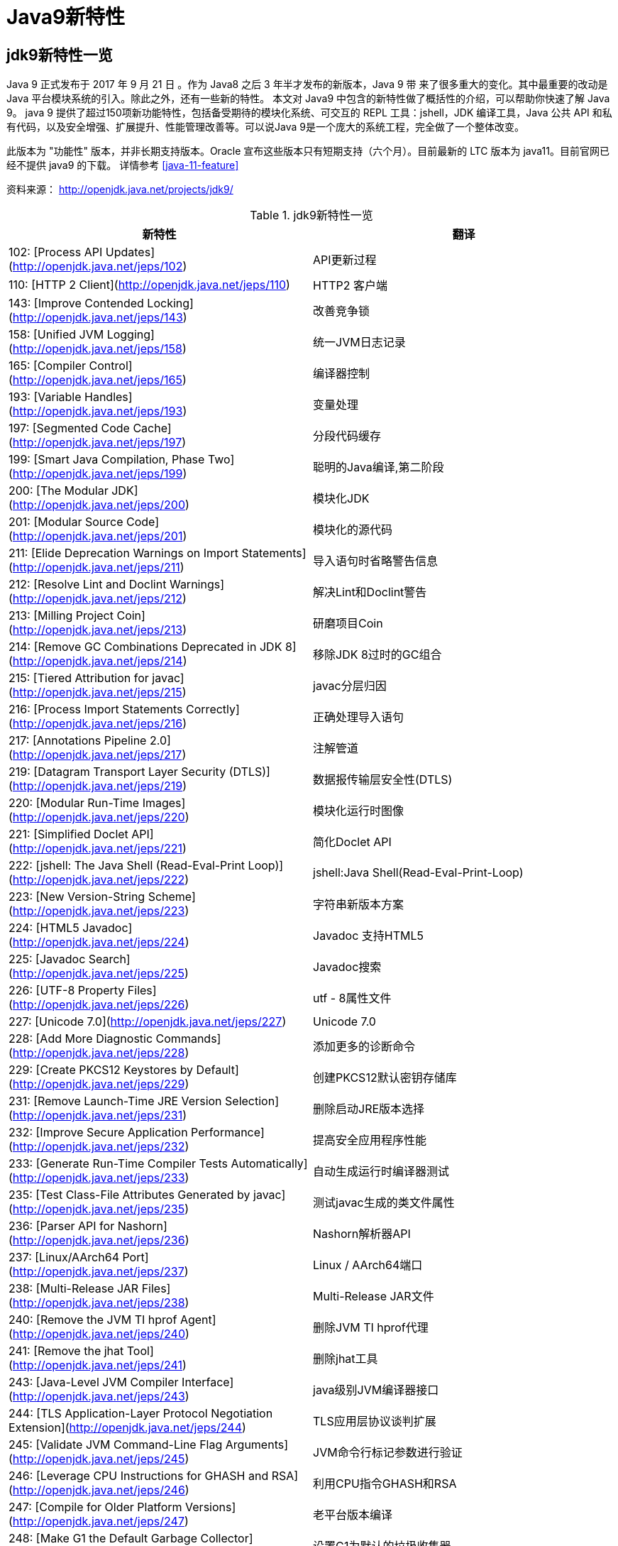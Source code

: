 [[java-9-feature]]
= Java9新特性

[[java-9-feature-overview]]
== jdk9新特性一览
Java 9 正式发布于 2017 年 9 月 21 日 。作为 Java8 之后 3 年半才发布的新版本，Java 9 带 来了很多重大的变化。其中最重要的改动是 Java 平台模块系统的引入。除此之外，还有一些新的特性。 本文对 Java9 中包含的新特性做了概括性的介绍，可以帮助你快速了解 Java 9。
java 9 提供了超过150项新功能特性，包括备受期待的模块化系统、可交互的 REPL 工具：jshell，JDK 编译工具，Java 公共 API 和私有代码，以及安全增强、扩展提升、性能管理改善等。可以说Java 9是一个庞大的系统工程，完全做了一个整体改变。


此版本为 "功能性" 版本，并非长期支持版本。Oracle 宣布这些版本只有短期支持（六个月）。目前最新的 LTC 版本为 java11。目前官网已经不提供 java9 的下载。
详情参考 <<java-11-feature>>

资料来源： http://openjdk.java.net/projects/jdk9/

[[beans-factory-tbl]]
.jdk9新特性一览
|===
| 新特性| 翻译

|  102: [Process API Updates](http://openjdk.java.net/jeps/102)         | API更新过程

| 110: [HTTP 2 Client](http://openjdk.java.net/jeps/110)       | HTTP2 客户端

| 143: [Improve Contended Locking](http://openjdk.java.net/jeps/143) | 改善竞争锁

| 158: [Unified JVM Logging](http://openjdk.java.net/jeps/158) | 统一JVM日志记录

| 165: [Compiler Control](http://openjdk.java.net/jeps/165)    | 编译器控制

| 193: [Variable Handles](http://openjdk.java.net/jeps/193)    | 变量处理

| 197: [Segmented Code Cache](http://openjdk.java.net/jeps/197) | 分段代码缓存

| 199: [Smart Java Compilation, Phase Two](http://openjdk.java.net/jeps/199) | 聪明的Java编译,第二阶段

| 200: [The Modular JDK](http://openjdk.java.net/jeps/200)     | 模块化JDK

| 201: [Modular Source Code](http://openjdk.java.net/jeps/201) | 模块化的源代码

| 211: [Elide Deprecation Warnings on Import Statements](http://openjdk.java.net/jeps/211) | 导入语句时省略警告信息

| 212: [Resolve Lint and Doclint Warnings](http://openjdk.java.net/jeps/212) | 解决Lint和Doclint警告

| 213: [Milling Project Coin](http://openjdk.java.net/jeps/213) | 研磨项目Coin

| 214: [Remove GC Combinations Deprecated in JDK 8](http://openjdk.java.net/jeps/214) | 移除JDK 8过时的GC组合

| 215: [Tiered Attribution for javac](http://openjdk.java.net/jeps/215) | javac分层归因

| 216: [Process Import Statements Correctly](http://openjdk.java.net/jeps/216) | 正确处理导入语句

| 217: [Annotations Pipeline 2.0](http://openjdk.java.net/jeps/217) | 注解管道

| 219: [Datagram Transport Layer Security (DTLS)](http://openjdk.java.net/jeps/219) | 数据报传输层安全性(DTLS)

| 220: [Modular Run-Time Images](http://openjdk.java.net/jeps/220) | 模块化运行时图像

| 221: [Simplified Doclet API](http://openjdk.java.net/jeps/221) | 简化Doclet API

| 222: [jshell: The Java Shell (Read-Eval-Print Loop)](http://openjdk.java.net/jeps/222) | jshell:Java Shell(Read-Eval-Print-Loop)

| 223: [New Version-String Scheme](http://openjdk.java.net/jeps/223) | 字符串新版本方案

| 224: [HTML5 Javadoc](http://openjdk.java.net/jeps/224)       | Javadoc 支持HTML5

| 225: [Javadoc Search](http://openjdk.java.net/jeps/225)      | Javadoc搜索

| 226: [UTF-8 Property Files](http://openjdk.java.net/jeps/226) | utf - 8属性文件

| 227: [Unicode 7.0](http://openjdk.java.net/jeps/227)         | Unicode 7.0

| 228: [Add More Diagnostic Commands](http://openjdk.java.net/jeps/228) | 添加更多的诊断命令

| 229: [Create PKCS12 Keystores by Default](http://openjdk.java.net/jeps/229) | 创建PKCS12默认密钥存储库

| 231: [Remove Launch-Time JRE Version Selection](http://openjdk.java.net/jeps/231) | 删除启动JRE版本选择

| 232: [Improve Secure Application Performance](http://openjdk.java.net/jeps/232) | 提高安全应用程序性能

| 233: [Generate Run-Time Compiler Tests Automatically](http://openjdk.java.net/jeps/233) | 自动生成运行时编译器测试

| 235: [Test Class-File Attributes Generated by javac](http://openjdk.java.net/jeps/235) | 测试javac生成的类文件属性

| 236: [Parser API for Nashorn](http://openjdk.java.net/jeps/236) | Nashorn解析器API

| 237: [Linux/AArch64 Port](http://openjdk.java.net/jeps/237)  | Linux / AArch64端口

| 238: [Multi-Release JAR Files](http://openjdk.java.net/jeps/238) | Multi-Release JAR文件

| 240: [Remove the JVM TI hprof Agent](http://openjdk.java.net/jeps/240) | 删除JVM TI hprof代理

| 241: [Remove the jhat Tool](http://openjdk.java.net/jeps/241) | 删除jhat工具

| 243: [Java-Level JVM Compiler Interface](http://openjdk.java.net/jeps/243) | java级别JVM编译器接口

| 244: [TLS Application-Layer Protocol Negotiation Extension](http://openjdk.java.net/jeps/244) | TLS应用层协议谈判扩展

| 245: [Validate JVM Command-Line Flag Arguments](http://openjdk.java.net/jeps/245) | JVM命令行标记参数进行验证

| 246: [Leverage CPU Instructions for GHASH and RSA](http://openjdk.java.net/jeps/246) | 利用CPU指令GHASH和RSA

| 247: [Compile for Older Platform Versions](http://openjdk.java.net/jeps/247) | 老平台版本编译

| 248: [Make G1 the Default Garbage Collector](http://openjdk.java.net/jeps/248) | 设置G1为默认的垃圾收集器

| 249: [OCSP Stapling for TLS](http://openjdk.java.net/jeps/249) | OCSP装订TLS

| 250: [Store Interned Strings in CDS Archives](http://openjdk.java.net/jeps/250) | CDS档案中存储实际字符串

| 251: [Multi-Resolution Images](http://openjdk.java.net/jeps/251) | 多分辨率图像

| 252: [Use CLDR Locale Data by Default](http://openjdk.java.net/jeps/252) | 使用系统默认语言环境数据

| 253: [Prepare JavaFX UI Controls & CSS APIs for Modularization](http://openjdk.java.net/jeps/253) | 准备JavaFX UI控件和CSS api用于模块化

| 254: [Compact Strings](http://openjdk.java.net/jeps/254)     | 紧凑的字符串

| 255: [Merge Selected Xerces 2.11.0 Updates into JAXP](http://openjdk.java.net/jeps/255) | 合并选定的Xerces 2.11.0更新到JAXP

| 256: [BeanInfo Annotations](http://openjdk.java.net/jeps/256) | BeanInfo注解

| 257: [Update JavaFX/Media to Newer Version of GStreamer](http://openjdk.java.net/jeps/257) | 更新JavaFX /Media 到GStreamer的新版本

| 258: [HarfBuzz Font-Layout Engine](http://openjdk.java.net/jeps/258) | HarfBuzz文字编排引擎

| 259: [Stack-Walking API](http://openjdk.java.net/jeps/259)   | 提供Stack – Walking API

| 260: [Encapsulate Most Internal APIs](http://openjdk.java.net/jeps/260) | 封装内部api

| 261: [Module System](http://openjdk.java.net/jeps/261)       | 模块系统

| 262: [TIFF Image I/O](http://openjdk.java.net/jeps/262)      | TIFF图像I/O

| 263: [HiDPI Graphics on Windows and Linux](http://openjdk.java.net/jeps/263) | Windows和Linux上的HiDPI图形

| 264: [Platform Logging API and Service](http://openjdk.java.net/jeps/264) | 日志API和服务平台

| 265: [Marlin Graphics Renderer](http://openjdk.java.net/jeps/265) | Marlin图形渲染器

| 266: [More Concurrency Updates](http://openjdk.java.net/jeps/266) | 更多的并发更新

| 267: [Unicode 8.0](http://openjdk.java.net/jeps/267)         | Unicode 8.0

| 268: [XML Catalogs](http://openjdk.java.net/jeps/268)        | XML目录

| 269: [Convenience Factory Methods for Collections](http://openjdk.java.net/jeps/269) | 方便的集合工厂方法

| 270: [Reserved Stack Areas for Critical Sections](http://openjdk.java.net/jeps/270) | 保留堆栈领域至关重要的部分

| 271: [Unified GC Logging](http://openjdk.java.net/jeps/271)  | 统一的GC日志记录

| 272: [Platform-Specific Desktop Features](http://openjdk.java.net/jeps/272) | 特定于平台的桌面功能

| 273: [DRBG-Based SecureRandom Implementations](http://openjdk.java.net/jeps/273) | 基于DRBG 的SecureRandom实现

| 274: [Enhanced Method Handles](http://openjdk.java.net/jeps/274) | 增强的方法处理

| 275: [Modular Java Application Packaging](http://openjdk.java.net/jeps/275) | 模块化Java应用程序包装

| 276: [Dynamic Linking of Language-Defined Object Models](http://openjdk.java.net/jeps/276) | 语言定义对象模型的动态链接

| 277: [Enhanced Deprecation](http://openjdk.java.net/jeps/277) | 增强的弃用

| 278: [Additional Tests for Humongous Objects in G1](http://openjdk.java.net/jeps/278) | 为G1的极大对象提供额外的测试

| 279: [Improve Test-Failure Troubleshooting](http://openjdk.java.net/jeps/279) | 改善测试失败的故障排除

| 280: [Indify String Concatenation](http://openjdk.java.net/jeps/280) | Indify字符串连接

| 281: [HotSpot C++ Unit-Test Framework](http://openjdk.java.net/jeps/281) | 热点c++的单元测试框架

| 282: [jlink: The Java Linker](http://openjdk.java.net/jeps/282) | jlink:Java连接器

| 283: [Enable GTK 3 on Linux](http://openjdk.java.net/jeps/283) | 在Linux上启用GTK 3

| 284: [New HotSpot Build System](http://openjdk.java.net/jeps/284) | 新热点的构建系统

| 285: [Spin-Wait Hints](http://openjdk.java.net/jeps/285)     | 循环等待提示

| 287: [SHA-3 Hash Algorithms](http://openjdk.java.net/jeps/287) | SHA-3散列算法

| 288: [Disable SHA-1 Certificates](http://openjdk.java.net/jeps/288) | 禁用sha - 1证书

| 289: [Deprecate the Applet API](http://openjdk.java.net/jeps/289) | 标记过时的Applet API

| 290: [Filter Incoming Serialization Data](http://openjdk.java.net/jeps/290) | 过滤传入的序列化数据

| 291: [Deprecate the Concurrent Mark Sweep (CMS) Garbage Collector](http://openjdk.java.net/jeps/291) | 反对并发标记清理垃圾收集器(CMS)

| 292: [Implement Selected ECMAScript 6 Features in Nashorn](http://openjdk.java.net/jeps/292) | 实现选定的ECMAScript Nashorn 6特性

| 294: [Linux/s390x Port](http://openjdk.java.net/jeps/294)    | Linux / s390x端口

| 295: [Ahead-of-Time Compilation](http://openjdk.java.net/jeps/295) | 提前编译

| 297: [Unified arm32/arm64 Port](http://openjdk.java.net/jeps/297) | 统一的arm32 / arm64端口

| 298: [Remove Demos and Samples](http://openjdk.java.net/jeps/298) | 删除演示和样本

| 299: [Reorganize Documentation](http://openjdk.java.net/jeps/299) | 整理文档
|===

[[java-9-feature-jigsaw]]
== 模块化系统 Jigsaw > Modularity

[[java-9-feature-jigsaw-Feature]]
=== 官方 Feature
###
- 200: The Modular JDK 201: Modular Source Code

- 220: Modular Run-Time Images

- 260: Encapsulate Most Internal APIs 

- 261: Module System

- 282: jlink: The Java Linker

### 概述

> Java 平台模块系统，也就是 Project Jigsaw，把模块化开发实践引入到了 Java 平台中。在引入了模块系统之后，JDK 被重新组织成 94 个模块。Java 应用可以通过新增的 jlink 工具，创建出只包含所依赖的 JDK 模块的自定义运行时镜像。这样可以极大的减少 Java 运行时环境的大小。这对于目前流行的不可变基础设施的实践来说，镜像的大小的减少可以节省很多存储空间和带宽资源 。

> 模块化开发的实践在软件开发领域并不是一个新的概念。Java 开发社区已经使用这样的模块化实践有相当长的一段时间。主流的构建工具，包括 Apache Maven 和 Gradle 都支持把一个大的项目划分成若干个子项目。子项目之间通过不同的依赖关系组织在一起。每个子项目在构建之后都会产生对应的 JAR 文件。 在 Java9 中 ，已有的这些项目可以很容易的升级转换为 Java 9 模块 ，并保持原有的组织结构不变。

> Java 9 模块的重要特征是在其工件（artifact）的根目录中包含了一个描述模块的 module-info.class 文 件。 工件的格式可以是传统的 JAR 文件或是 Java 9 新增的 JMOD 文件。这个文件由根目录中的源代码文件 module-info.java 编译而来。该模块声明文件可以描述模块的不同特征。模块声明文件中可以包含的内容如下：

- 模块导出的包：使用 exports 可以声明模块对其他模块所导出的包。包中的 public 和 protected 类型，以及这些类型的 public 和 protected 成员可以被其他模块所访问。没有声明为导出的包相当于模块中的私有成员，不能被其他模块使用。

- 模块的依赖关系：使用 requires 可以声明模块对其他模块的依赖关系。使用 requires transitive 可 以把一个模块依赖声明为传递的。传递的模块依赖可以被依赖当前模块的其他模块所读取。 如果一个模块所导出的类型的型构中包含了来自它所依赖的模块的类型，那么对该模块的依赖应该声明为传递的。

- 服务的提供和使用：如果一个模块中包含了可以被 ServiceLocator 发现的服务接口的实现 ，需要使用 provides with 语句来声明具体的实现类 ；如果一个模块需要使用服务接口，可以使用 uses 语句来声明。

### 使用

```java
module com.jcohy.sample { 
    exports com.jcohy.sample; 
    requires com.jcohy.common; 
    provides com.jcohy.common.DemoService with
        com.mycompany.sample.DemoServiceImpl; 
}
```

模块系统中增加了模块路径的概念。模块系统在解析模块时，会从模块路径中进行查找。为了保持与之前 Java 版本的兼容性，CLASSPATH 依然被保留。所有的类型在运行时都属于某个特定的模块。对于从 CLASSPATH 中加载的类型，它们属于加载它们的类加载器对应的未命名模块。可以通过 Class 的 getModule()方法来获取到表示其所在模块的 Module 对象。

在 JVM 启动时，会从应用的根模块开始，根据依赖关系递归的进行解析，直到得到一个表示依赖关系的图。如果解析过程中出现找不到模块的情况，或是在模块路径的同一个地方找到了名称相同的模块，模块解析过程会终止，JVM 也会退出。Java 也提供了相应的 API 与模块系统进行交互。

<p id="Jshell">

## Jshell

### 官方Feature
* 222: jshell: The Java Shell (Read-Eval-Print Loop)

> jshell 是 Java 9 新增的一个实用工具。jshell 为 Java 增加了类似 NodeJS 和 Python 中的读取-求值-打印循环（ Read-Evaluation-Print Loop ） 。 在 jshell 中 可以直接 输入表达式并查看其执行结果。当需要测试一个方法的运行效果，或是快速的对表达式进行求值时，jshell 都非常实用。只需要通过 jshell 命令启动 jshell，然后直接输入表达式即可。每个表达式的结果会被自动保存下来 ，以数字编号作为引用，类似 $1 和$2 这样的名称 。可以在后续的表达式中引用之前语句的运行结果。 在 jshell 中 ，除了表达式之外，还可以创建 Java 类和方法。jshell 也有基本的代码完成功能。

### 使用举例

1、调出jshell

```shell
jshell
```

2、获取帮助

```shell
jshell> /help intro
```

3、基本使用

```shell
jshell> int add(int x, int y) { 
    ...> return x + y; 
    ...> } 
 | 已创建 方法 add(int,int)
```
接着就可以在 jshell 中直接使用这个方法 

```shell
jshell> add(1, 2) 
$19 ==> 3
```

4、导入包

```shell
jshell> import java.util.*
```

5、查看默认导入的包

```shell
jshell> /imports
```
6、代码补全
	TAB键
7、列出当前 session 里所有有效的代码片段

```shell
jshell> /list
```
8、查看当前 session 下所有创建过的变量

```shell
jshell> /var
```

9、查看当前 session 下所有创建过的方法

```shell
jshell> /methods
```
10、从外部文件加载源代码
```shell
jshell> /open E:\hello.java
```
11、没有受检异常（编译时异常）
```shell
jshell> URL url = new URL("http://www.baidu.com");
url ==> http://www.baidu.com
```
说明：本来应该强迫我们捕获一个IOException，但却没有出现。因为jShell在后台为我们隐藏了。
12、退出Jshell
```shell
jshell> /exit
 | 再见
```
<p id="多版本兼容jar包">

## 多版本兼容jar包

### 官方Feature
* 238: Multi-Release JAR Files

> 当一个新版本的Java出现的时候，你的库用户要花费数年时间才会切换到这个新的版本。这就意味着库得去向后兼容你想要支持的最老的Java版本（许多情况下就是Java 6 或者 Java7）。这实际上意味着未来的很长一段时间，你都不能在库中运用Java 9所提供的新特性。幸运的是，多版本兼容jar功能能让你创建仅在特定版本的Java环境中运行库程序选择使用的class版本。

### 概述
```java
jar root
  - A.class
  - B.class
  - C.class
  - D.class
  - META-INF
     - versions
        - 9
           - A.class
           - B.class
        - 10
           - A.class
```
说明：
在上述场景中， root.jar 可以在 Java 9 中使用, 不过 A或B 类使用的不是顶层的 root.A或root.B 这两个class, 而是处在“META-INF/versions/9”下面的这两个。这是特别为 Java 9 准备的 class 版本，可以运用 Java 9 所提供的特性和库。在将来的支持Java 10 JDK上，它将看到A的jdk 10特定版本和B的jdk 9特定版本；同时，在早期的 Java 诸版本中使用这个 JAR 也是能运行的，因为较老版本的 Java 只会看到顶层的A类或 B 类。

### 使用

1、创建一个类,使用java 9 版本语法
```java
import java.util.Set;
/**
 * Created by jiac on 2017/12/28 0028.
 */
public class Generator {
        
    public Set<String> createStrings() {
        return Set.of("Java", "9");
    }

}
```
2、创建一个同名类,使用java 8版本语法
```java
import java.util.Set;
import java.util.HashSet;

public class Generator {
    public Set<String> createStrings() {
        Set<String> strings = new HashSet<String>();
        strings.add("Java");
        strings.add("8");
        return strings;
    }
}
```
3、创建测试类
```java
public class Application {
   public static void testMultiJar(){
      Generator gen = new Generator();
      System.out.println("Generated strings: " + gen.createStrings());
   }
}
```
4、打包
```shell
javac -d build --release 8 src/main/java/com/jcohy/study/*.java
javac -d build9 --release 9 src/main/java9/com/jcohy/study/*.java
jar --create --main-class=Application --file multijar.jar -C build . --release 9 -C build9 .
```
<p id="语法改进">

## 语法改进

<p id="接口的私有方法">

### 接口的私有方法

#### 官方Feature
213: Milling Project Coin

> Java 8中规定接口中的方法除了抽象方法之外，还可以定义静态方法和默认的方法。一定程度上，扩展了接口的功能，此时的接口更像是一个抽象类。
> 在Java 9中，接口更加的灵活和强大，连方法的访问权限修饰符都可以声明为private的了，此时方法将不会成为你对外暴露的API的一部分。

<p id="钻石操作符">

### 钻石操作符
> 我们将能够与匿名实现类共同使用钻石操作符（diamond operator）
在java 8中如下的操作是会报错的：
```java
    private List<String> flattenStrings(List<String>... lists) { 
        Set<String> set = new HashSet<>(){}; 
        for(List<String> list : lists) { 
            set.addAll(list); 
        } 
        return new ArrayList<>(set); 
    }
```
编译报错信息：'<>' cannot be used with anonymous classes

<p id="try语句">

### try语句
在java 8 之前，我们习惯于这样处理资源的关闭：
```java
InputStreamReader reader = null; 
try{ 
    reader = new InputStreamReader(System.in); 
    //流的操作 
    reader.read(); 
}catch (IOException e){ 
    e.printStackTrace(); 
}finally{ 
    if(reader != null){
        try {
            reader.close(); 
        } catch (IOException e) {
            e.printStackTrace(); 
        } 
    } 
}
```
java 8 中，可以实现资源的自动关闭，但是要求执行后必须关闭的所有资源必须在try子句中初始化，否则编译不通过。如下例所示：
```java
try(InputStreamReader reader = new InputStreamReader(System.in)){

}catch (IOException e){
    e.printStackTrace(); 
}
```
java 9 中，用资源语句编写try将更容易，我们可以在try子句中使用已经初始化过的资源，此时的资源是final的：
```java
public void test3(){
    //jdk 1.9
    InputStreamReader reader = new  InputStreamReader(System.in);
    OutputStreamWriter writer = new OutputStreamWriter(System.out);
    try(reader;writer){
        //reader是final的，不可再被赋值
        //reader = null;
    }catch (IOException e){
        e.printStackTrace();
    }
}
```
<p id="UnderScope">

### UnderScope（下划线使用的限制）
在java 8 中，标识符可以独立使用“_”来命名：
```java
String _ = "hello"; 
System.out.println(_);
```
但是，在java 9 中规定“_”不再可以单独命名标识符了，如果使用，会报错
<p id="String存储结构变更">

## String存储结构变更
### 官方Feature
* JEP 254: Compact Strings

### 动机
String类的在jdk8之前的实现是采用的char数组来存储的，每个字符使用两个字节（十六位）。然而， 从许多不同的应用程序收集到的数据表明，字符串是堆使用的主要组成部分，而且，大多数String对象仅包含Latin-1这样的拉丁字符。 这样的字符仅需要一个字节的存储空间，因此此类String对象的内部char数组中的一半空间都没有使用。

### 实现
我们建议将String类的内部表示形式从UTF-16字符数组更改为字节数组，再加上一个encoding-flag字段。新的String类将存储基于字符串内容编码为ISO-8859-1 / Latin-1（每个字符一个字节）或UTF-16（每个字符两个字节）的字符。encoding-flag字段将指示使用哪种编码。
与字符串相关的类（例如AbstractStringBuilder，StringBuilder和StringBuffer）将更新为使用相同的表示形式，HotSpot VM的固有字符串操作也将使用相同的表示形式。
这纯粹是实现更改，不更改现有的公共接口。没有计划添加任何新的公共API或其他接口。

<p id="集合工厂方法">

## 集合工厂方法
### 官方Feature
* 269: Convenience Factory Methods for Collections
在集合上，Java 9 增加 了 List.of()、Set.of()、Map.of() 和 M ap.ofEntries()等工厂方法来创建不可变集合 ，如 下 所示。
```java
List.of(); 
List.of("Hello", "World"); 
List.of(1, 2, 3);
Set.of(); 
Set.of("Hello", "World"); 
Set.of(1, 2, 3);
Map.of();
Map.of("Hello", 1, "World", 2);
```
<p id="增强的StreamAPI">

## 增强的StreamAPI
Stream 中增加了新的方法 ofNullable、dropWhile、takeWhile 和 iterate。在 如下代码中，流中包含了从 1 到 5 的 元素。断言检查元素是否为奇数。第一个元素 1 被删除，结果流中包含 4 个元素。
```java
@Test 
public void testDropWhile() throws Exception { 
    final long count = Stream.of(1, 2, 3, 4, 5) 
        .dropWhile(i -> i % 2 != 0) 
        .count(); 
    assertEquals(4, count); 
}
```

Collectors 中增加了新的方法 filtering 和 flatMapping。在 如下代码中，对于输入的 String 流 ，先通过 flatMapping 把 String 映射成 Integer 流 ，再把所有的 Integer 收集到一个集合中。
```java
@Test 
public void testFlatMapping() throws Exception { 
    final Set<Integer> result = Stream.of("a", "ab", "abc") 
        .collect(Collectors.flatMapping(v -> v.chars().boxed(), 
            Collectors.toSet())); 
    assertEquals(3, result.size()); 
}
```
Optiona l 类中新增了 ifPresentOrElse、or 和 stream 等方法。在 如下代码中，Optiona l 流中包含 3 个 元素，其中只有 2 个有值。在使用 flatMap 之后，结果流中包含了 2 个值。
```java
@Test 
public void testStream() throws Exception { 
    final long count = Stream.of( 
        Optional.of(1), 
        Optional.empty(), 
        Optional.of(2) 
    ).flatMap(Optional::stream) 
        .count(); 
    assertEquals(2, count); 
}
```

<p id="多分辨率图像API">

## 多分辨率图像API
### 官方Feature
* 251: Multi-Resolution Images
* 263: HiDPI Graphics on Windows and Linux

> 在Mac上，JDK已经支持视网膜显示，但在Linux和Windows上，它并没有。在那里，Java程序在当前的高分辨率屏幕上可能看起来很小，不能使用它们。这是因为像素用于这些系统的大小计算（无论像素实际有多大）。毕竟，高分辨率显示器的有效部分是像素非常小。
> JEP 263以这样的方式扩展了JDK，即Windows和Linux也考虑到像素的大小。为此，使用比现在更多的现代API：Direct2D for Windows和GTK +，而不是Xlib for Linux。图形，窗口和文本由此自动缩放。
> JEP 251还提供处理多分辨率图像的能力，即包含不同分辨率的相同图像的文件。根据相应屏幕的DPI度量，然后以适当的分辨率使用图像。
### 使用
* 新的API定义在java.awt.image包下
* 将不同分辨率的图像封装到一张（多分辨率的）图像中，作为它的变体
* 获取这个图像的所有变体
* 获取特定分辨率的图像变体-表示一张已知分辨率单位为DPI的特定尺寸大小的逻辑图像，并且这张图像是最佳的变体。
* 基于当前屏幕分辨率大小和运用的图像转换算法，java.awt.Graphics类可以从接口MultiResolutionImage获取所需的变体。
* MultiResolutionImage的基础实现是java.awt.image.BaseMultiResolutionImage
<p id="全新的HTTP客户端API">

## 全新的HTTP客户端API
### 官方Feature
* 110: HTTP 2 Client
> HTTP/1.1和HTTP/2的主要区别是如何在客户端和服务器之间构建和传输数据。HTTP/1.1依赖于请求/响应周期。 HTTP/2允许服务器“push”数据：它可以发送比客户端请求更多的数据。 这使得它可以优先处理并发送对于首先加载网页至关重要的数据。
> Java 9中有新的方式来处理HTTP调用。它提供了一个新的HTTP客户端（HttpClient），它将替代仅适用于blocking模式的HttpURLConnection （HttpURLConnection是在HTTP 1.0的时代创建的，并使用了协议无关的方法），并提供对WebSocket 和 HTTP/2的支持。
> 此外，HTTP客户端还提供API来处理HTTP/2的特性，比如流和服务器推送等功能。
> 全新的HTTP客户端API可以从jdk.incubator.httpclient模块中获取。因为在默认情况下，这个模块是不能根据classpath获取的，需要使用add modules命令选项配置这个模块，将这个模块添加到classpath中。
### 使用

<p id="Deprecated的相关API">

## Deprecated的相关API
### 官方Feature
* 211: Elide Deprecation Warnings on Import Statements
* 214: Remove GC Combinations Deprecated in JDK 8
* 277: Enhanced Deprecation
* 289: Deprecate the Applet API
* 291: Deprecate the Concurrent Mark Sweep (CMS) Garbage Collector
Java 9 废弃或者移除了几个不常用的功能。其中最主要的是 Applet API，现在是标记为废弃的。随着对安全要求的提高，主流浏览器已经取消对 Java 浏览器插件的支持。HTML5 的出现也进一步加速了它的消亡。开发者现在可以使用像 Java Web Start 这样的技术来代替 Applet，它可以实现从浏览器启动应用程序或者安装应用程序。
同时，appletviewer 工具也被标记为废弃。
<p id="智能Java编译工具">

## 智能Java编译工具
### 官方Feature
* 139: Enhance javac to Improve Build Speed.
* 199: Smart Java Compilation, Phase Two
智能java编译工具( sjavac )的第一个阶段始于JEP139这个项目，用于在多核处理器情况下提升JDK的编译速度。如今，这个项目已经进入第二阶段，即JEP199，其目的是改进Java编译工具，并取代目前JDK编译工具javac，继而成为Java环境默认的通用的智能编译工具。
JDK 9 还更新了javac 编译器以便能够将 java 9 代码编译运行在低版本 Java 中。
<p id="统一的JVM日志系统">

## 统一的JVM日志系统
### 官方Feature
* 158: Unified JVM Logging
* 271: Unified GC Logging
  日志是解决问题的唯一有效途径：曾经很难知道导致JVM性能问题和导致JVM崩溃的根本原因。不同的JVM日志的碎片化和日志选项（例如：JVM组件对于日志使用的是不同的机制和规则），这使得JVM难以进行调试。
  解决该问题最佳方法：对所有的JVM组件引入一个单一的系统，这些JVM组件支持细粒度的和易配置的JVM日志。

  > Java 9 中 ，JVM 有了统一的日志记录系统，可以使用新的命令行选项-Xlog 来控制 JVM 上 所有组件的日志记录。该日志记录系统可以设置输出的日志消息的标签、级别、修饰符和输出目标等。Java 9 移除了在 Java 8 中 被废弃的垃圾回收器配置组合，同时 把 G1 设为默认的垃圾回收器实现。另外，CMS 垃圾回收器已经被声明为废弃。Java 9 也增加了很多可以通过 jcmd 调用的诊断命令。
<p id="javadoc的HTML5支持">

## javadoc的HTML5支持
### 官方Feature
* 224: HTML5 Javadoc
* 225: Javadoc Search
jdk 8 ：生成的java帮助文档是在HTML 4 中，而HTML 4 已经是很久的标准了。
jdk 9 ：javadoc的输出，现在符合兼容HTML 5 标准。
<p id="Nashorn">

## Javascript引擎升级：Nashorn
### 官方Feature
* 236: Parser API for Nashorn
* 292: Implement Selected ECMAScript 6 Features in Nashorn
Nashorn 项目在 JDK 9 中得到改进，它为 Java 提供轻量级的 Javascript 运行时。Nashorn 项目跟随 Netscape 的 Rhino 项目，目的是为了在 Java 中实现一个高性能但轻量级的 Javascript 运行时。Nashorn 项目使得 Java 应用能够嵌入 Javascript。它在 JDK 8 中为 Java 提供一个 Javascript 引擎。
JDK 9 包含一个用来解析 Nashorn 的 ECMAScript 语法树的 API。这个 API 使得 IDE 和服务端框架不需要依赖 Nashorn 项目的内部实现类，就能够分析 ECMAScript 代码。
<p id="java的动态编译器">

## java的动态编译器
### 官方Feature
* 243: Java-Level JVM Compiler Interface

* 295: Ahead-of-Time Compilation

  Oracle 一直在努力提高 Java 启动和运行时性能，希望其能够在更广泛的场景达到或接近本地语言的性能。但是，直到今天，谈到 Java，很多 C/C++ 开发者还是会不屑地评价为启动慢，吃内存。
  简单说，这主要是因为 Java 编译产生的类文件是 Java 虚拟机可以理解的二进制代码，而不是真正的可执行的本地代码，需要 Java 虚拟机进行解释和编译，这带来了额外的开销。
  JIT（Just-in-time）编译器可以在运行时将热点编译成本地代码，速度很快。但是 Java 项目现在变得很大很复杂，因此 JIT 编译器需要花费较长时间才能热身完，而且有些 Java 方法还没法编译，性能方面也会下降。AoT 编译就是为了解决这些问题而生的。
  在 JDK 9 中， AOT（JEP 295: Ahead-of-Time Compilation）作为实验特性被引入进来，开发者可以利用新的 jaotc 工具将重点代码转换成类似类库一样的文件。虽然仍处于试验阶段，但这个功能使得 Java 应用在被虚拟机启动之前能够先将 Java 类编译为原生代码。此功能旨在改进小型和大型应用程序的启动时间，同时对峰值性能的影响很小。
  但是 Java 技术供应商 Excelsior 的营销总监 Dmitry Leskov 担心 AoT 编译技术不够成熟，希望 Oracle 能够等到 Java 10 时有个更稳定版本才发布。
  另外 JVMCI （JEP 243: Java-Level JVM Compiler Interface）等特性，对于整个编程语言的发展，可能都具有非常重要的意义，虽然未必引起了广泛关注。目前 Graal Core API 已经被集成进入 Java 9，虽然还只是初始一小步，但是完全用 Java 语言来实现的可靠的、高性能的动态编译器，似乎不再是遥不可及，这是 Java 虚拟机开发工程师的福音。
  与此同时，随着 Truffle 框架和 Substrate VM 的发展，已经让个别信心满满的工程师高呼“One VM to Rule Them All!”， 也许就在不远的将来 Ploygot 以一种另类的方式成为现实。

<p id="进程API">

## 进程 API
Java 9 增加了 ProcessHandle 接口，可以对原生进程进行管理，尤其适合于管理长时间运行的进程。在使用 P rocessBuilder 来启动一个进程之后，可以通过 Process.toHandle()方法来得到一个 ProcessHandl e 对象的实例。通过 ProcessHandle 可以获取到由 ProcessHandle.Info 表 示的进程的基本信息，如命令行参数、可执行文件路径和启动时间等。ProcessHandle 的 onExit()方法返回一个 C ompletableFuture<ProcessHandle>对象，可以在进程结束时执行自定义的动作。 下面代码 中给出了进程 API 的使用示例。
```java
final ProcessBuilder processBuilder = new ProcessBuilder("top") 
    .inheritIO(); 
final ProcessHandle processHandle = processBuilder.start().toHandle(); 
processHandle.onExit().whenCompleteAsync((handle, throwable) -> { 
    if (throwable == null) { 
        System.out.println(handle.pid()); 
    } else { 
        throwable.printStackTrace(); 
    } 
});
```

<p id="平台日志API和服务">

## 平台日志 API 和 服务
Java 9 允许为 JDK 和应用配置同样的日志实现。新增的 System.LoggerFinder 用来管理 JDK 使 用的日志记录器实现。JVM 在运行时只有一个系统范围的 LoggerFinder 实例。LoggerFinder 通 过服务查找机制来加载日志记录器实现。默认情况下，JDK 使用 java.logging 模块中的 java.util.logging 实现。通过 LoggerFinder 的 getLogger()方法就可以获取到表示日志记录器的 System.Logger 实现。应用同样可以使用 System.Logger 来记录日志。这样就保证了 JDK 和应用使用同样的日志实现。我们也可以通过添加自己的 System.LoggerFinder 实现来让 JDK 和应用使用 SLF4J 等其他日志记录框架。 如下代码中给出了平台日志 API 的使用示例。
```java
public class Main { 
    private static final System.Logger LOGGER = System.getLogger("Main"); 
    public static void main(final String[] args) { 
        LOGGER.log(Level.INFO, "Run!");
    } 
}
```

<p id="反应式流">

## 反应式流
反应式编程的思想最近得到了广泛的流行。 在 Java 平台上有流行的反应式 库 RxJava 和 R eactor。反应式流规范的出发点是提供一个带非阻塞负压（ non-blocking backpressure ） 的异步流处理规范。反应式流规范的核心接口已经添加到了 Java9 中的 java.util.concurrent.Flow 类中。

Flow 中包含了 Flow.Publisher、Flow.Subscriber、Flow.Subscription 和 F low.Processor 等 4 个核心接口。Java 9 还提供了 SubmissionPublisher 作为 Flow.Publisher 的一个实现。RxJava 2 和 Reactor 都可以很方便的 与 Flow 类的核心接口进行互操作。

<p id="变量句柄">

## 变量句柄
变量句柄是一个变量或一组变量的引用，包括静态域，非静态域，数组元素和堆外数据结构中的组成部分等。变量句柄的含义类似于已有的方法句柄。变量句柄由 J ava 类 java.lang.invoke.VarHandle 来表示。可以使用类 j ava.lang.invoke.MethodHandles.Looku p 中的静态工厂方法来创建 VarHandle 对 象。通过变量句柄，可以在变量上进行各种操作。这些操作称为访问模式。不同的访问模式尤其在内存排序上的不同语义。目前一共有 31 种 访问模式，而每种访问模式都 在 VarHandle 中 有对应的方法。这些方法可以对变量进行读取、写入、原子更新、数值原子更新和比特位原子操作等。VarHandle 还 可以用来访问数组中的单个元素，以及把 byte[]数组 和 ByteBuffer 当成是不同原始类型的数组来访问。

在如下代码 中，我们创建了访问 HandleTarget 类中的域 count 的变量句柄，并在其上进行读取操作。
```java
public class HandleTarget { 
    public int count = 1; 
} 
public class VarHandleTest {
    private HandleTarget handleTarget = new HandleTarget(); 
    private VarHandle varHandle; 
    @Before 
    public void setUp() throws Exception { 
        this.handleTarget = new HandleTarget(); 
        this.varHandle = MethodHandles 
            .lookup() 
            .findVarHandle(HandleTarget.class, "count", int.class); 
    } 
    @Test 
    public void testGet() throws Exception { 
        assertEquals(1, this.varHandle.get(this.handleTarget)); 
        assertEquals(1, this.varHandle.getVolatile(this.handleTarget)); 
        assertEquals(1, this.varHandle.getOpaque(this.handleTarget)); 
        assertEquals(1, this.varHandle.getAcquire(this.handleTarget)); 
    } 
}
```

<p id="改进方法句柄">

类 java.lang.invoke.MethodHandles 增加了更多的静态方法来创建不同类型的方法句柄。

* arrayConstructor：创建指定类型的数组。
* arrayLength：获取指定类型的数组的大小。
* varHandleInvoker 和 varHandleExactInvoker：调用 VarHandle 中的访问模式方法。
* zero：返回一个类型的默认值。
* empty：返 回 MethodType 的返回值类型的默认值。
* loop、countedLoop、iteratedLoop、whileLoop 和 doWhileLoop：创建不同类型的循环，包括 * for 循环、while 循环 和 do-while 循环。
* tryFinally：把对方法句柄的调用封装在 try-finally 语句中。
* 在 下面代码中，我们使用 iteratedLoop 来创建一个遍历 S tring 类型迭代器的方法句柄，并计算所有字符串的长度的总和。
```java
public class IteratedLoopTest { 
    static int body(final int sum, final String value) { 
        return sum + value.length(); 
    } 
    @Test 
    public void testIteratedLoop() throws Throwable { 
        final MethodHandle iterator = MethodHandles.constant( 
            Iterator.class, 
            List.of("a", "bc", "def").iterator()); 
        final MethodHandle init = MethodHandles.zero(int.class); 
        final MethodHandle body = MethodHandles 
            .lookup() 
            .findStatic( 
                IteratedLoopTest.class, 
                "body", 
                MethodType.methodType( 
                    int.class, 
                    int.class, 
                    String.class)); 
        final MethodHandle iteratedLoop = MethodHandles 
            .iteratedLoop(iterator, init, body); 
        assertEquals(6, iteratedLoop.invoke()); 
    } 
}
```

<p id="并发">

## 并发
在并发方面，类 CompletableFuture 中增加了几个新的方法。completeAsync 使用一个异步任务来获取结果并完成该 CompletableFuture。orTimeout 在 CompletableFuture 没有在给定的超时时间之前完成，使用 TimeoutException 异常来完成 CompletableFuture。completeOnTimeout 与 o rTimeout 类似，只不过它在超时时使用给定的值来完成 CompletableFuture。新的 Thread.onSpinWai t 方法在当前线程需要使用忙循环来等待时，可以提高等待的效率。

<p id="I/O流新特性">

## I/O 流新特性
类 java.io.InputStream 中增加了新的方法来读取和复制 InputStream 中包含的数据。

* readAllBytes：读取 InputStream 中的所有剩余字节。
* readNBytes： 从 InputStream 中读取指定数量的字节到数组中。
* transferTo：读取 InputStream 中的全部字节并写入到指定的 OutputStream 中 。
如下代码中给出了这些新方法的使用示例。
```java
public class TestInputStream {
    private InputStream inputStream; 
    private static final String CONTENT = "Hello World"; 
    @Before 
    public void setUp() throws Exception { 
        this.inputStream = 
            TestInputStream.class.getResourceAsStream("/input.txt"); 
    }
    @Test 
    public void testReadAllBytes() throws Exception { 
        final String content = new String(this.inputStream.readAllBytes()); 
        assertEquals(CONTENT, content); 
    } 
    @Test 
    public void testReadNBytes() throws Exception { 
        final byte[] data = new byte[5]; 
        this.inputStream.readNBytes(data, 0, 5); 
        assertEquals("Hello", new String(data)); 
    } 
    @Test 
    public void testTransferTo() throws Exception { 
        final ByteArrayOutputStream outputStream = new ByteArrayOutputStream(); 
        this.inputStream.transferTo(outputStream); 
        assertEquals(CONTENT, outputStream.toString()); 
    } 
}
```
ObjectInputFilter 可以对 ObjectInputStream 中 包含的内容进行检查，来确保其中包含的数据是合法的。可以使用 ObjectInputStream 的方法 setObjectInputFilter 来设置。ObjectInputFilter 在 进行检查时，可以检查如对象图的最大深度、对象引用的最大数量、输入流中的最大字节数和数组的最大长度等限制，也可以对包含的类的名称进行限制。
<p id="改进应用安全性能">

## 改进应用安全性能
Java 9 新增了 4 个 SHA- 3 哈希算法，SHA3-224、SHA3-256、SHA3-384 和 S HA3-512。另外也增加了通过 java.security.SecureRandom 生成使用 DRBG 算法的强随机数。 如下代码中给出了 SHA-3 哈希算法的使用示例
```java
import org.apache.commons.codec.binary.Hex; 
public class SHA3 { 
    public static void main(final String[] args) throws NoSuchAlgorithmException { 
        final MessageDigest instance = MessageDigest.getInstance("SHA3-224"); 
        final byte[] digest = instance.digest("".getBytes()); 
        System.out.println(Hex.encodeHexString(digest)); 
    } 
}
```

<p id="用户界面">

## 用户界面
类 java.awt.Desktop 增加了新的与桌面进行互动的能力。可以使用 addAppEventListener 方法来添加不同应用事件的监听器，包括应用变为前台应用、应用隐藏或显示、屏幕和系统进入休眠与唤醒、以及 用户会话的开始和终止等。还可以在显示关于窗口和配置窗口时，添加自定义的逻辑。在用户要求退出应用时，可以通过自定义处理器来接受或拒绝退出请求。在 A WT 图像支持方面，可以在应用中使用多分辨率图像。

最后附上所有代码地址  ![Java8 Code](https://github.com/jiachao23/jcohy-study-sample/tree/master/jcohy-study-java/src/main/java/com/jcohy/study/java8)

